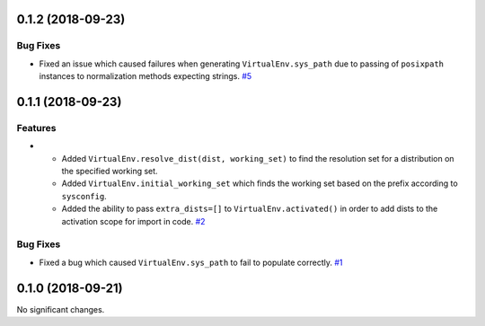 0.1.2 (2018-09-23)
==================

Bug Fixes
---------

- Fixed an issue which caused failures when generating ``VirtualEnv.sys_path`` due to passing of ``posixpath`` instances to normalization methods expecting strings.  `#5 <https://github.com/sarugaku/mork/issues/5>`_


0.1.1 (2018-09-23)
==================

Features
--------

- - Added ``VirtualEnv.resolve_dist(dist, working_set)`` to find the resolution set for a distribution on the specified working set.
  - Added ``VirtualEnv.initial_working_set`` which finds the working set based on the prefix according to ``sysconfig``.
  - Added the ability to pass ``extra_dists=[]`` to ``VirtualEnv.activated()`` in order to add dists to the activation scope for import in code.  `#2 <https://github.com/sarugaku/mork/issues/2>`_
  

Bug Fixes
---------

- Fixed a bug which caused ``VirtualEnv.sys_path`` to fail to populate correctly.  `#1 <https://github.com/sarugaku/mork/issues/1>`_


0.1.0 (2018-09-21)
==================

No significant changes.
